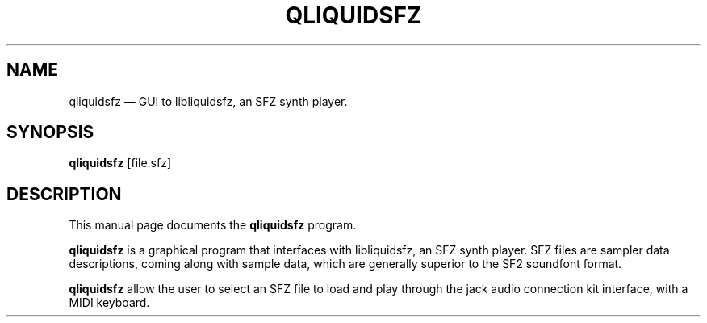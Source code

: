 .TH "QLIQUIDSFZ" "1" 
.SH "NAME" 
qliquidsfz \(em GUI to libliquidsfz, an SFZ synth player.
.SH "SYNOPSIS" 
.PP 
\fBqliquidsfz\fR [file.sfz] 
.SH "DESCRIPTION" 
.PP 
This manual page documents the \fBqliquidsfz\fR program. 
.PP 
\fBqliquidsfz\fR is a graphical program that interfaces with libliquidsfz,
an SFZ synth player. SFZ files are sampler data descriptions, coming along
with sample data, which are generally superior to the SF2 soundfont format.
 
.PP 
\fBqliquidsfz\fR allow the user to select an SFZ file to load and play
through the jack audio connection kit interface, with a MIDI keyboard.
 
.\" created by instant / docbook-to-man 
